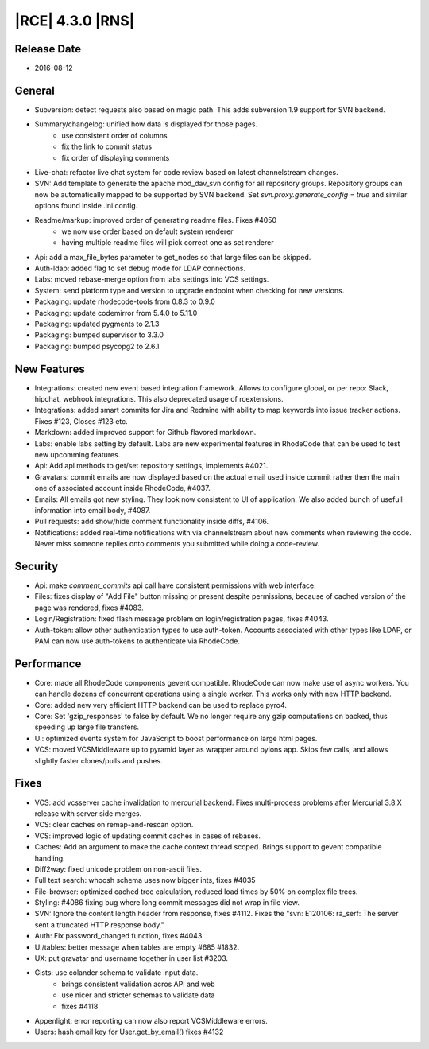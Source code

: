 |RCE| 4.3.0 |RNS|
-----------------

Release Date
^^^^^^^^^^^^

- 2016-08-12


General
^^^^^^^

- Subversion: detect requests also based on magic path.
  This adds subversion 1.9 support for SVN backend.
- Summary/changelog: unified how data is displayed for those pages.
    * use consistent order of columns
    * fix the link to commit status
    * fix order of displaying comments
- Live-chat: refactor live chat system for code review based on
  latest channelstream changes.
- SVN: Add template to generate the apache mod_dav_svn config for all
  repository groups. Repository groups can now be automatically mapped to be
  supported by SVN backend. Set `svn.proxy.generate_config = true` and similar
  options found inside .ini config.
- Readme/markup: improved order of generating readme files. Fixes #4050
    * we now use order based on default system renderer
    * having multiple readme files will pick correct one as set renderer
- Api: add a max_file_bytes parameter to get_nodes so that large files
  can be skipped.
- Auth-ldap: added flag to set debug mode for LDAP connections.
- Labs: moved rebase-merge option from labs settings into VCS settings.
- System: send platform type and version to upgrade endpoint when checking
  for new versions.
- Packaging: update rhodecode-tools from 0.8.3 to 0.9.0
- Packaging: update codemirror from 5.4.0 to 5.11.0
- Packaging: updated pygments to 2.1.3
- Packaging: bumped supervisor to 3.3.0
- Packaging: bumped psycopg2 to 2.6.1


New Features
^^^^^^^^^^^^

- Integrations: created new event based integration framework.
  Allows to configure global, or per repo: Slack, hipchat, webhook integrations.
  This also deprecated usage of rcextensions.
- Integrations: added smart commits for Jira and Redmine with ability to map
  keywords into issue tracker actions. Fixes #123, Closes #123 etc.
- Markdown: added improved support for Github flavored markdown.
- Labs: enable labs setting by default. Labs are new experimental features in
  RhodeCode that can be used to test new upcomming features.
- Api: Add api methods to get/set repository settings, implements #4021.
- Gravatars: commit emails are now displayed based on the actual email
  used inside commit rather then the main one of associated account
  inside RhodeCode, #4037.
- Emails: All emails got new styling. They look now consistent
  to UI of application. We also added bunch of usefull information into
  email body, #4087.
- Pull requests: add show/hide comment functionality inside diffs, #4106.
- Notifications: added real-time notifications with via channelstream
  about new comments when reviewing the code. Never miss someone replies
  onto comments you submitted while doing a code-review.


Security
^^^^^^^^

- Api: make `comment_commits` api call have consistent permissions
  with web interface.
- Files: fixes display of "Add File" button missing or present despite
  permissions, because of cached version of the page was rendered, fixes #4083.
- Login/Registration: fixed flash message problem on login/registration
  pages, fixes #4043.
- Auth-token: allow other authentication types to use auth-token.
  Accounts associated with other types like LDAP, or PAM can
  now use auth-tokens to authenticate via RhodeCode.


Performance
^^^^^^^^^^^

- Core: made all RhodeCode components gevent compatible. RhodeCode can now make
  use of async workers. You can handle dozens of concurrent operations using a
  single worker. This works only with new HTTP backend.
- Core: added new very efficient HTTP backend can be used to replace pyro4.
- Core: Set 'gzip_responses' to false by default. We no longer require any
  gzip computations on backed, thus speeding up large file transfers.
- UI: optimized events system for JavaScript to boost performance on
  large html pages.
- VCS: moved VCSMiddleware up to pyramid layer as wrapper around pylons app.
  Skips few calls, and allows slightly faster clones/pulls and pushes.


Fixes
^^^^^

- VCS: add vcsserver cache invalidation to mercurial backend.
  Fixes multi-process problems after Mercurial 3.8.X release with server
  side merges.
- VCS: clear caches on remap-and-rescan option.
- VCS: improved logic of updating commit caches in cases of rebases.
- Caches: Add an argument to make the cache context thread scoped. Brings
  support to gevent compatible handling.
- Diff2way: fixed unicode problem on non-ascii files.
- Full text search: whoosh schema uses now bigger ints, fixes #4035
- File-browser: optimized cached tree calculation, reduced load times by
  50% on complex file trees.
- Styling: #4086 fixing bug where long commit messages did not wrap in file view.
- SVN: Ignore the content length header from response, fixes #4112.
  Fixes the "svn: E120106: ra_serf: The server sent a truncated HTTP response body."
- Auth: Fix password_changed function, fixes #4043.
- UI/tables: better message when tables are empty #685 #1832.
- UX: put gravatar and username together in user list #3203.
- Gists: use colander schema to validate input data.
    * brings consistent validation acros API and web
    * use nicer and stricter schemas to validate data
    * fixes #4118
- Appenlight: error reporting can now also report VCSMiddleware errors.
- Users: hash email key for User.get_by_email() fixes #4132

